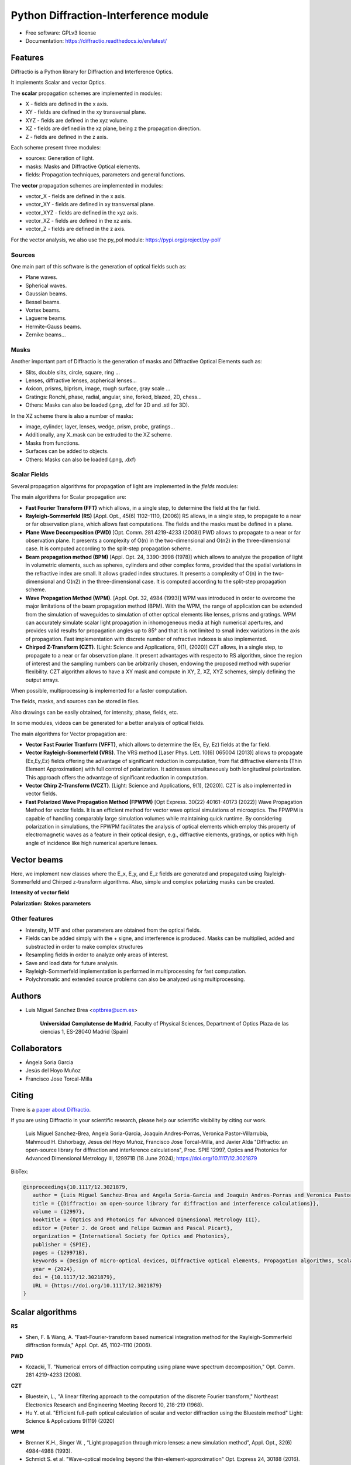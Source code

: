 ================================================
Python Diffraction-Interference module
================================================


.. image:: https://img.shields.io/pypi/dm/diffractio
        :target: https://pypi.org/project/diffractio/

.. image:: https://img.shields.io/pypi/v/diffractio.svg
        :target: https://pypi.org/project/diffractio/

.. image:: https://readthedocs.org/projects/diffractio/badge/?version=latest
        :target: https://diffractio.readthedocs.io/en/latest/
        :alt: Documentation Status


* Free software: GPLv3 license

* Documentation: https://diffractio.readthedocs.io/en/latest/


.. image:: logo.png
   :width: 75
   :align: right


Features
----------------------

Diffractio is a Python library for Diffraction and Interference Optics.

It implements Scalar and vector Optics. 

The **scalar** propagation schemes are implemented in modules:

* X - fields are defined in the x axis.
* XY - fields are defined in the xy transversal plane.
* XYZ - fields are defined in the xyz volume.
* XZ - fields are defined in the xz plane, being z the propagation direction.
* Z - fields are defined in the z axis.

Each scheme present three modules:

* sources: Generation of light.
* masks: Masks and Diffractive Optical elements.
* fields:  Propagation techniques, parameters and general functions.

The **vector** propagation schemes are implemented in modules:

* vector_X - fields are defined in the x axis.
* vector_XY - fields are defined in xy transversal plane.
* vector_XYZ - fields are defined in the xyz axis.
* vector_XZ - fields are defined in the xz axis.
* vector_Z - fields are defined in the z axis.

For the vector analysis, we also use the py_pol module: https://pypi.org/project/py-pol/


Sources
========

One main part of this software is the generation of optical fields such as:

* Plane waves.
* Spherical waves.
* Gaussian beams.
* Bessel beams.
* Vortex beams.
* Laguerre beams.
* Hermite-Gauss beams.
* Zernike beams...

.. image:: readme1.png
   :width: 400


Masks
=============

Another important part of Diffractio is the generation of masks and Diffractive Optical Elements such as:

* Slits, double slits, circle, square, ring ...
* Lenses, diffractive lenses, aspherical lenses...
* Axicon, prisms, biprism, image, rough surface, gray scale ...
* Gratings: Ronchi, phase, radial, angular, sine, forked, blazed, 2D, chess...
* Others: Masks can also be loaded (.png, .dxf for 2D and .stl for 3D).

.. image:: readme2.png
   :height: 400

In the XZ scheme there is also a number of masks:

* image, cylinder, layer, lenses, wedge, prism, probe, gratings...
* Additionally, any X_mask can be extruded to the XZ scheme.
* Masks from functions.
* Surfaces can be added to objects.
* Others: Masks can also be loaded (.png, .dxf)

.. image:: readme3.png
   :height: 400


Scalar Fields
==================

Several propagation algorithms for propagation of light are implemented in the *fields* modules:

The main algorithms for Scalar propagation are:


* **Fast Fourier Transform (FFT)** which allows, in a single step, to determine the field at the far field.

* **Rayleigh-Sommerfeld (RS)** [Appl. Opt., 45(6) 1102–1110, (2006)] RS allows, in a single step, to propagate to a near or far observation plane, which allows fast computations. The fields and the masks must be defined in a plane.

* **Plane Wave Decomposition (PWD)** [Opt. Comm. 281 4219-4233 (2008)] PWD allows to propagate to a near or far observation plane. It presents a complexity of O(n) in the two-dimensional and O(n2) in the three-dimensional case. It is computed according to the split-step propagation scheme.

* **Beam propagation method (BPM)** [Appl. Opt. 24, 3390-3998 (1978)] which allows to analyze the propation of light in volumetric elements, such as spheres, cylinders and other complex forms, provided that the spatial variations in the refractive index are small. It allows graded index structures. It presents a complexity of O(n) in the two-dimensional and O(n2) in the three-dimensional case. It is computed according to the split-step propagation scheme.

* **Wave Propagation Method (WPM)**. [Appl. Opt. 32, 4984 (1993)] WPM was introduced in order to overcome the major limitations of the beam propagation method (BPM). With the WPM, the range of application can be extended from the simulation of waveguides to simulation of other optical elements like lenses, prisms and gratings. WPM can accurately simulate scalar light propagation in inhomogeneous media at high numerical apertures, and provides valid results for propagation angles up to 85° and that it is not limited to small index variations in the axis of propagation. Fast implementation with discrete number of refractive indexes is also implemented.

* **Chirped Z-Transform (CZT)**.  [Light: Science and Applications, 9(1), (2020)] CZT allows, in a single step, to propagate to a near or far observation plane. It present advantages with respecto to RS algorithm, since the region of interest and the sampling numbers can be arbitrarily chosen, endowing the proposed method with superior flexibility. CZT algorithm allows to have a XY mask and compute in XY, Z, XZ, XYZ schemes, simply defining the output arrays.



When possible, multiprocessing is implemented for a faster computation.

The fields, masks, and sources can be stored in files.

Also drawings can be easily obtained, for intensity, phase, fields, etc.

In some modules, videos can be generated for a better analysis of optical fields.

.. image:: readme6.png
   :width: 600


The main algorithms for Vector propagation are:

* **Vector Fast Fourier Tranform (VFFT)**, which allows to determine the (Ex, Ey, Ez) fields at the far field.

* **Vector Rayleigh-Sommerfeld (VRS)**. The VRS method [Laser Phys. Lett. 10(6) 065004 (2013)] allows to propagate (Ex,Ey,Ez) fields offering the advantage of significant reduction in computation, from flat diffractive elements (Thin Element Approximation) with full control of polarization. It addresses simultaneously both longitudinal polarization. This approach offers the advantage of significant reduction in computation.

* **Vector Chirp Z-Transform (VCZT)**.  [Light: Science and Applications, 9(1), (2020)]. CZT is also implemented in vector fields.

* **Fast Polarized Wave Propagation Method (FPWPM)**  [Opt Express. 30(22) 40161-40173 (2022)]  Wave Propagation Method for vector fields. It is an efficient method for vector wave optical simulations of microoptics. The FPWPM is capable of handling comparably large simulation volumes while maintaining quick runtime.  By considering polarization in simulations, the FPWPM facilitates the analysis of optical elements which employ this property of electromagnetic waves as a feature in their optical design, e.g., diffractive elements, gratings, or optics with high angle of incidence like high numerical aperture lenses.


Vector beams
----------------------

Here, we implement new classes where the E_x, E_y, and E_z fields are generated and propagated using Rayleigh-Sommerfeld and Chirped z-transform algorithms.
Also, simple and complex polarizing masks can be created.

**Intensity of vector field**

.. image:: readme4.png
   :width: 700

**Polarization: Stokes parameters**

.. image:: readme5.png
   :width: 700


Other features
=================

* Intensity, MTF and other parameters are obtained from the optical fields.

* Fields can be added simply with the + signe, and interference is produced. Masks can be multiplied, added and substracted in order to make complex structures

* Resampling fields in order to analyze only areas of interest.

* Save and load data for future analysis.

* Rayleigh-Sommerfeld implementation is performed in multiprocessing for fast computation.

* Polychromatic and extended source problems can also be analyzed using multiprocessing.



Authors
---------------------------

* Luis Miguel Sanchez Brea <optbrea@ucm.es>


   **Universidad Complutense de Madrid**,
   Faculty of Physical Sciences,
   Department of Optics
   Plaza de las ciencias 1,
   ES-28040 Madrid (Spain)

.. image:: logoUCM.png
   :width: 125
   :align: right



Collaborators
---------------------------

* Ángela Soria Garcia

* Jesús del Hoyo Muñoz

* Francisco Jose Torcal-Milla



Citing
---------------------------

There is a `paper about Diffractio <https://doi.org/10.1117/12.3021879>`_.

If you are using Diffractio in your scientific research, please help our scientific visibility by citing our work.


   Luis Miguel Sanchez-Brea, Angela Soria-Garcia, Joaquin Andres-Porras, Veronica Pastor-Villarrubia, Mahmoud H. Elshorbagy, Jesus del Hoyo Muñoz, Francisco Jose Torcal-Milla, and Javier Alda "Diffractio: an open-source library for diffraction and interference calculations", Proc. SPIE 12997, Optics and Photonics for Advanced Dimensional Metrology III, 129971B (18 June 2024); https://doi.org/10.1117/12.3021879 


BibTex:

.. code::

   @inproceedings{10.1117/12.3021879,
      author = {Luis Miguel Sanchez-Brea and Angela Soria-Garcia and Joaquin Andres-Porras and Veronica Pastor-Villarrubia and Mahmoud H. Elshorbagy and Jesus del Hoyo Mu{\~n}oz and Francisco Jose Torcal-Milla and Javier Alda},
      title = {{Diffractio: an open-source library for diffraction and interference calculations}},
      volume = {12997},
      booktitle = {Optics and Photonics for Advanced Dimensional Metrology III},
      editor = {Peter J. de Groot and Felipe Guzman and Pascal Picart},
      organization = {International Society for Optics and Photonics},
      publisher = {SPIE},
      pages = {129971B},
      keywords = {Design of micro-optical devices, Diffractive optical elements, Propagation algorithms, Scalar propagation, Vector propagation},
      year = {2024},
      doi = {10.1117/12.3021879},
      URL = {https://doi.org/10.1117/12.3021879}
   }





Scalar algorithms
---------------------------


**RS**

* Shen, F. & Wang, A. "Fast-Fourier-transform based numerical integration method for the Rayleigh-Sommerfeld diffraction formula," Appl. Opt. 45, 1102–1110 (2006).

**PWD**

* Kozacki, T. "Numerical errors of diffraction computing using plane wave spectrum decomposition," Opt. Comm. 281 4219-4233 (2008).

**CZT**

* Bluestein, L., "A linear filtering approach to the computation of the discrete Fourier transform," Northeast Electronics Research and Engineering Meeting Record 10, 218-219 (1968).

* Hu Y. et al. "Efficient full-path optical calculation of scalar and vector diffraction using the Bluestein method" Light: Science & Applications  9(119) (2020)

**WPM**

* Brenner K.H., Singer W. , “Light propagation through micro lenses: a new simulation method”, Appl. Opt., 32(6) 4984-4988 (1993).

* Schmidt S. et al. "Wave-optical modeling beyond the thin-element-approximation" Opt. Express 24, 30188 (2016).

* Brenner K.H. "A high-speed version of the wave propagation method applied to micro-optics."  16th Workshop on Information Optics (WIO). IEEE (2017)

* Schmidt S. et al. "Rotationally symmetric formulation of the wave propagation method-application to the straylight analysis of diffractive lenses" Opt. Lett. 42, 1612 (2017).


Vector algorithms
---------------------------

**VFFT** 

Kornél J. and Bokor N., 2010. “Intensity Control of the Focal Spot by Vectorial Beam Shaping.” Optics Communications 283 (24): 4859–65. https://doi.org/10.1016/j.optcom.2010.07.030.

**VRS**

* Ye, H. et al. "Creation of a longitudinally polarized subwavelength hotspot with an ultra-thin planar lens: Vectorial Rayleigh-Sommerfeld method" Laser Phys. Lett. 10, (2013).

**VCZT**

* Leutenegger M. et al. "Fast focus field calculations" Optics Express 14(23) 11277 (2006).

* Hu Y. et al. "Efficient full-path optical calculation of scalar and vector diffraction using the Bluestein method" Light: Science & Applications  9(119) (2020)

**FPWPM** 

* Wende M,et al. "Fast algorithm for the simulation of 3D-printed microoptics based on the vector wave propagation method". Opt Express. 30(22) 40161-40173 (2022)


Other References
---------------------------

* J.W. Goodman, "Introduction to Fourier Optics" McGraw-Hill, 1996.

* B.E. Saleh y M. C. Teich, "Fundamentals of photonics" John Wiley & Sons, 2019.

* Z.Qiwen, "Vectorial optical fields: Fundamentals and applications" World scientific, 2013.

* "Numerical Methods in Photonics Lecture Notes".  http://ecee.colorado.edu/~mcleod/teaching/nmip/lecturenotes.html.


Credits
---------------------------

This package was created with Cookiecutter_ and the `audreyr/cookiecutter-pypackage`_ project template.

.. _Cookiecutter: https://github.com/audreyr/cookiecutter
.. _`audreyr/cookiecutter-pypackage`: https://github.com/audreyr/cookiecutter-pypackage
